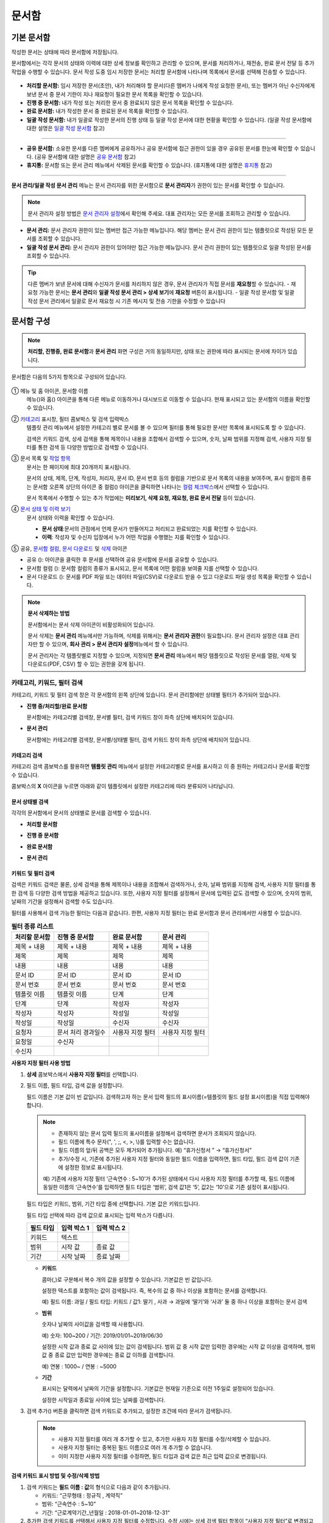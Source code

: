 .. _documents:

==========
문서함
==========

------------------
기본 문서함
------------------


작성한 문서는 상태에 따라 문서함에 저장됩니다.

문서함에서는 각각 문서의 상태와 이력에 대한 상세 정보를 확인하고 관리할 수 있으며, 문서를 처리하거나, 재전송, 완료 문서 전달 등 추가 작업을 수행할 수 있습니다. 문서 작성 도중 임시 저장한 문서는 처리할 문서함에 나타나며 목록에서 문서를 선택해 전송할 수 있습니다.

.. figure:: resources/document_inbox.png
   :alt: 문서함 메뉴
   :width: 700px


-  **처리할 문서함:** 임시 저장한 문서(초안), 내가 처리해야 할 문서(다른 멤버가 나에게 작성 요청한 문서), 또는 멤버가 아닌 수신자에게 보낸 문서 중 문서 기한이 지나 재요청이 필요한 문서 목록을 확인할 수 있습니다.

-  **진행 중 문서함:** 내가 작성 또는 처리한 문서 중 완료되지 않은 문서 목록을 확인할 수 있습니다.

-  **완료 문서함:** 내가 작성한 문서 중 완료된 문서 목록을 확인할 수 있습니다.

-  **일괄 작성 문서함:** 내가 일괄로 작성한 문서의 진행 상태 등 일괄 작성 문서에 대한 현황을 확인할 수 있습니다. (일괄 작성 문서함에 대한 설명은 `일괄 작성 문서함 <#bulksend-documents>`__\  참고)

--------------------------

- **공유 문서함:** 소유한 문서를 다른 멤버에게 공유하거나 공유 문서함에 접근 권한이 있을 경우 공유된 문서를 한눈에 확인할 수 있습니다. (공유 문서함에 대한 설명은 `공유 문서함 <#shared-documents>`__\  참고)

- **휴지통:** 문서함 또는 문서 관리 메뉴에서 삭제된 문서를 확인할 수 있습니다. (휴지통에 대한 설명은 `휴지통 <#trash>`__\  참고)

-------------------------

**문서 관리/일괄 작성 문서 관리** 메뉴는 문서 관리자를 위한 문서함으로 **문서 관리자**\ 가 권한이 있는 문서를 확인할 수 있습니다.

.. note::

   문서 관리자 설정 방법은  `문서 관리자 설정 <chapter2.html#docmanager-permissions>`__\ 에서 확인해 주세요. 대표 관리자는 모든 문서를 조회하고 관리할 수 있습니다.


-  **문서 관리:** 문서 관리자 권한이 있는 멤버만 접근 가능한 메뉴입니다. 해당 멤버는 문서 관리 권한이 있는 템플릿으로 작성된 모든 문서를 조회할 수 있습니다.

-  **일괄 작성 문서 관리:** 문서 관리자 권한이 있어야만 접근 가능한 메뉴입니다. 문서 관리 권한이 있는 템플릿으로 일괄 작성된 문서를 조회할 수 있습니다. 


.. tip::

   다른 멤버가 보낸 문서에 대해 수신자가 문서를 처리하지 않은 경우, 문서 관리자가 직접 문서를 **재요청**\ 할 수 있습니다. 
   - 재요청 가능한 문서는 **문서 관리**\ 와 **일괄 작성 문서 관리 > 상세 보기**\ 에 **재요청** 버튼이 표시됩니다.
   - 일괄 작성 문서함 및 일괄 작성 문서 관리에서 일괄로 문서 재요청 시 기존 메시지 및 전송 기한을 수정할 수 있습니다





---------------
문서함 구성
---------------

.. note::

   **처리할, 진행중, 완료 문서함**\ 과 **문서 관리** 화면 구성은 거의 동일하지만, 상태 또는 권한에 따라 표시되는 문서에 차이가 있습니다.


문서함은 다음의 5가지 항목으로 구성되어 있습니다.


.. figure:: resources/inbox_layout.png
   :alt: 문서함 형태
   :width: 700px


① 메뉴 및 홈 아이콘, 문서함 이름
   메뉴(|image2|)와 홈(|image3|) 아이콘을 통해 다른 메뉴로 이동하거나 대시보드로 이동할 수 있습니다. 현재 표시되고 있는 문서함의 이름을
   확인할 수 있습니다.

②  `카테고리 <#category>`__ 표시창, 필터 콤보박스 및 검색 입력박스
   템플릿 관리 메뉴에서 설정한 카테고리 별로 문서를 볼 수 있으며 필터를 통해 필요한 문서만 목록에 표시되도록 할 수 있습니다.

   검색은 키워드 검색, 상세 검색을 통해 제목이나 내용을 조합해서 검색할 수 있으며, 숫자, 날짜 범위를 지정해 검색, 사용자 지정 필터를 통한 검색 등 다양한 방법으로 검색할 수 있습니다.

③ 문서 목록 및 `작업 항목 <#additional-work>`__
   문서는 한 페이지에 최대 20개까지 표시됩니다. 

   문서의 상태, 제목, 단계, 작성자, 처리자, 문서 ID, 문서 번호 등의 컬럼을 기반으로 문서 목록의 내용을 보여주며, 표시 컬럼의 종류는 문서함 오른쪽 상단의 아이콘 중 컬럼(|image4|) 아이콘을 클릭하면 나타나는 `컬럼 체크박스 <#document-column>`__\ 에서 선택할 수 있습니다. 

   문서 목록에서 수행할 수 있는 추가 작업에는 **미리보기, 삭제 요청, 재요청, 완료 문서 전달** 등이 있습니다.

④ `문서 상태 및 이력 보기 <#history>`__
   문서 상태와 이력을 확인할 수 있습니다.

   - **문서 상태**\ :문서의 관점에서 언제 문서가 만들어지고 처리되고 완료되었는 지를 확인할 수 있습니다.

   - **이력**\ : 작성자 및 수신자 입장에서 누가 어떤 작업을 수행했는 지를 확인할 수 있습니다.

⑤ 공유, `문서함 컬럼 <#document-column>`__, `문서 다운로드 <#document-download>`__ 및 `삭제 <#document-delete>`__ 아이콘

- 공유 (|image1|): 아이콘을 클릭한 후 문서를 선택하여 공유 문서함에 문서를 공유할 수 있습니다.

- 문서함 컬럼 (|image4|): 문서함 컬럼의 종류가 표시되고, 문서 목록에 어떤 컬럼을 보여줄 지를 선택할 수 있습니다.

- 문서 다운로드 (|image5|): 문서를 PDF 파일 또는 데이터 파일(CSV)로 다운로드 받을 수 있고 다운로드 파일 생성 목록을 확인할 수 있습니다. 
   

.. note::

   **문서 삭제하는 방법**

   문서함에서는 문서 삭제 아이콘이 비활성화되어 있습니다.

   문서 삭제는 **문서 관리** 메뉴에서만 가능하며, 삭제를 위해서는 **문서 관리자 권한**\ 이 필요합니다. 문서 관리자 설정은 대표 관리자만 할 수 있으며, **회사 관리 > 문서 관리자 설정**\ 메뉴에서 할 수 있습니다.

   문서 관리자는 각 템플릿별로 지정할 수 있으며, 지정되면 **문서 관리** 메뉴에서 해당 템플릿으로 작성된 문서를 열람, 삭제 및 다운로드(PDF, CSV) 할 수 있는 권한을 갖게 됩니다.


.. _category:

카테고리, 키워드, 필터 검색
~~~~~~~~~~~~~~~~~~~~~~~~~~~~~

카테고리, 키워드 및 필터 검색 창은 각 문서함의 왼쪽 상단에 있습니다.
문서 관리함에만 상태별 필터가 추가되어 있습니다.

-  **진행 중/처리할/완료 문서함**

   문서함에는 카테고리별 검색창, 문서별 필터, 검색 키워드 창이 좌측 상단에 배치되어 있습니다.

-  **문서 관리**

   문서함에는 카테고리별 검색창, 문서별/상태별 필터, 검색 키워드 창이 좌측 상단에 배치되어 있습니다.


카테고리 검색
-------------------

카테고리 검색 콤보박스를 활용하면 **템플릿 관리** 메뉴에서 설정한 카테고리별로 문서를 표시하고 이 중 원하는 카테고리나 문서를 확인할 수 있습니다.

콤보박스의 **X** 아이콘을 누르면 아래와 같이 템플릿에서 설정한 카테고리에 따라 분류되어 나타납니다.

.. figure:: resources/category_search.png
   :alt: 카테고리 검색 콤보박스
   :width: 500px


문서 상태별 검색
------------------------

각각의 문서함에서 문서의 상태별로 문서를 검색할 수 있습니다.

-  **처리할 문서함**

|image6|

-  **진행 중 문서함**

|image7|

-  **완료 문서함**

|image8|

-  **문서 관리**

|image9|



키워드 및 필터 검색
-----------------------------

검색은 키워드 검색은 물론, 상세 검색을 통해 제목이나 내용을 조합해서 검색하거나, 숫자, 날짜 범위를 지정해 검색, 사용자 지정 필터를 통한 검색 등 다양한 검색 방법을 제공하고 있습니다. 또한, 사용자 지정 필터를 설정해서 문서에 입력된 값도 검색할 수 있으며, 숫자의 범위, 날짜의 기간을 설정해서 검색할 수도 있습니다.

필터를 사용해서 검색 가능한 필터는 다음과 같습니다. 한편, 사용자 지정 필터는 완료 문서함과 문서 관리에서만 사용할 수 있습니다.

.. table:: **필터 종류 리스트**

   ============== ==================== =================== ===================
   처리할 문서함   진행 중 문서함         완료 문서함         문서 관리
   ============== ==================== =================== ===================
   제목 + 내용      제목 + 내용          제목 + 내용         제목 + 내용
   제목             제목                 제목               제목
   내용             내용                 내용               내용
   문서 ID          문서 ID              문서 ID            문서 ID 
   문서 번호         문서 번호            문서 번호          문서 번호
   템플릿 이름       템플릿 이름          단계                단계
   단계              단계                작성자              작성자
   작성자            작성자               작성일              작성일
   작성일            작성일               수신자              수신자
   요청자           문서 처리 경과일수   사용자 지정 필터    사용자 지정 필터                      
   요청일           수신자  
   수신자                                  
   ============== ==================== =================== ===================

**사용자 지정 필터 사용 방법**

1. **상세** 콤보박스에서 **사용자 지정 필터**\ 를 선택합니다.

   |image10|

2. 필드 이름, 필드 타입, 검색 값을 설정합니다.

   필드 이름은 기본 값이 빈 값입니다. 검색하고자 하는 문서 입력 필드의 표시이름(=템플릿의 필드 설정 표시이름)을 직접 입력해야 합니다.

   .. note::

      - 존재하지 않는 문서 입력 필드의 표시이름을 설정해서 검색하면 문서가 조회되지 않습니다.

      - 필드 이름에 특수 문자(", ', ;, <, >, \\)를 입력할 수는 없습니다.

      - 필드 이름의 앞/뒤 공백은 모두 제거되어 추가됩니다. 예) “휴가신청서 ” → “휴가신청서”

      - 추가/수정 시, 기존에 추가된 사용자 지정 필터와 동일한 필드 이름을 입력하면, 필드 타입, 필드 검색 값이 기존에 설정한 정보로 표시됩니다.

      예) 기존에 사용자 지정 필터 ‘근속연수 : 5~10’가 추가된 상태에서 다시 사용자 지정 필터를 추가할 때, 필드 이름에 동일한 이름의 ‘근속연수’를 입력하면 필드 타입은 ‘범위’, 검색 값1은 ‘5’, 값2는 ‘10’으로 기존 설정이 표시됩니다.

   필드 타입은 키워드, 범위, 기간 타입 중에 선택합니다. 기본 값은 키워드입니다.

   필드 타입 선택에 따라 검색 값으로 표시되는 입력 박스가 다릅니다.

   ========= ============= =============
   필드 타입  입력 박스 1    입력 박스 2
   ========= ============= =============
   키워드     텍스트       
   범위       시작 값        종료 값
   기간       시작 날짜      종료 날짜
   ========= ============= =============


   -  **키워드**

      콤마(,)로 구분해서 복수 개의 값을 설정할 수 있습니다. 기본값은 빈 값입니다.

      설정한 텍스트를 포함하는 값이 검색됩니다. 즉, 복수의 값 중 하나 이상을 포함하는 문서를 검색합니다.

      예) 필드 이름: 과일 / 필드 타입: 키워드 / 값1: 딸기 , 사과 → 과일에 ‘딸기’와 ‘사과’ 둘 중 하나 이상을 포함하는 문서 검색

   -  **범위**

      숫자나 날짜의 사이값을 검색할 때 사용합니다. 

      예) 숫자: 100~200 / 기간: 2019/01/01~2019/06/30

      설정한 시작 값과 종료 값 사이에 있는 값이 검색됩니다. 범위 값 중 시작 값만 입력한 경우에는 시작 값 이상을 검색하며, 범위 값 중 종료
      값만 입력한 경우에는 종료 값 이하를 검색합니다. 

      예) 연봉 : 1000~ / 연봉 : ~5000

   -  **기간**

      표시되는 달력에서 날짜의 기간을 설정합니다. 기본값은 현재일 기준으로 이전 1주일로 설정되어 있습니다.

      설정한 시작일과 종료일 사이에 있는 날짜를 검색합니다.

3. 검색 추가(|image11|) 버튼을 클릭하면 검색 키워드로 추가되고, 설정한 조건에 따라 문서가 검색됩니다.

   .. note::

      - 사용자 지정 필터를 여러 개 추가할 수 있고, 추가한 사용자 지정 필터를 수정/삭제할 수 있습니다.

      - 사용자 지정 필터는 중복된 필드 이름으로 여러 개 추가할 수 없습니다.

      - 이미 지정한 사용자 지정 필터를 수정하면, 필드 타입과 검색 값은 최근 입력 값으로 변경됩니다.



**검색 키워드 표시 방법 및 수정/삭제 방법**

1. 검색 키워드는 **필드 이름 : 값**\ 의 형식으로 다음과 같이 추가됩니다.

   -  키워드: “근무형태 : 정규직 , 계약직”

   -  범위: “근속연수 : 5~10”

   -  기간: “근로계약기간_년월일 : 2018-01-01~2018-12-31“

2. 추가한 검색 키워드를 선택해서 사용자 지정 필터를 수정합니다. 
   수정 시에는 상세 검색 필터 항목이 “사용자 지정 필터”로 변경되고 선택한 필터의 필드 이름, 필드 타입, 검색 값이 표시됩니다.

3. 추가한 검색 키워드는 오른쪽의 **X**\ 아이콘을 클릭해 삭제합니다.


.. _additional_work:

문서함별 작업 항목
~~~~~~~~~~~~~~~~~~

각 문서함의 목록에서 수행할 수 있는 추가 작업에는 미리보기, 재요청, 완료 문서 전달 등이 있습니다.


-  **처리할 문서함**

   편집, 검토하기, 재요청, 미리보기, 수정, 취소, 공유, 완료 문서 전달 설정, 다운로드를 할 수 있습니다. 
   *반려된 문서 및 초안 문서는 삭제 가능합니다. 

-  **진행 중 문서함**

   재요청, 미리보기, 수정, 취소, 공유, 완료 문서 전달 설정, 다운로드를 할 수 있습니다.

-  **완료 문서함**

   미리보기, 공유, 새 문서 작성, 전달(완료 문서), 리마인더 설정, 다운로드를 할 수 있습니다.

-  **문서 관리**

   미리보기, 취소, 완료 문서 전달, 삭제, 새 문서 작성, 다운로드 및 문서를 삭제할 수 있습니다. 문서는 **문서 관리**\ 에서만 삭제할 수 있습니다.


.. _history:

상태 및 이력보기
~~~~~~~~~~~~~~~~

문서함 목록에서 문서를 선택하면 해당 문서의 상태와 이력을 화면 오른쪽에서 확인할 수 있습니다.

-  **문서 상태**\ : 워크플로우 단계별로 문서가 언제, 누구에 의해 작성/처리되었는지 표시

-  **이력**\ : 작성자 및 수신자 관점에서 시간 순으로 누가 어떤 작업을 수행했는지 표시

   .. figure:: resources/document_status.png
      :alt: 문서 상태 탭
      :width: 500px




.. _document_download:

문서 다운로드
~~~~~~~~~~~~~~~~

eformsign에서 작성된 문서는 **PDF로 다운로드**\ 하거나 입력된 내용을 포함한 문서 **데이터 파일**\ 을 별도로 다운로드할 수 있습니다. 

.. note::

   💡 **데이터 파일이란?**

   문서 내 입력된 내용을 포함하여 문서 제목, 문서 ID, 수신자 등 문서 메타데이터를 확인할 수 있는 파일로 CSV 파일 형식으로 다운로드됩니다. 

PDF 파일로 다운로드 
-------------------------------


1. **문서함/문서 관리** 메뉴에서 문서 다운로드(|image12|) 아이콘을 클릭합니다.
2. 문서 목록 왼쪽에 표시된 체크박스를 선택하여 다운로드할 문서를 선택합니다.
3. **문서 다운로드** 버튼을 클릭합니다.
4. 문서 다운로드 팝업에서 **감사추적증명서 포함** 여부를 선택하고 **다운로드** 버튼을 클릭합니다.

.. figure:: resources/download_popup.png
   :alt: 문서 다운로드 팝업
   :width: 400px

.. tip::

   💡 **문서 PDF 파일 20개 이상 다운로드하는 방법**

   문서함에는 기본 20개의 문서가 목록에 표시되며, 문서 다운로드 시에도 기본 20개 단위로 다운로드됩니다.
   아래의 방법을 활용하시면 최대 100건의 문서를 한번에 다운로드할 수 있습니다. 

   1. **문서함/문서 관리** 메뉴의 화면 하단에서 목록에 표시되는 문서 개수를 선택할 수 있습니다.

   .. figure:: resources/document-list-100.png
      :alt: 문서함 목록 100개씩 보기
      :width: 700px


   2. **50개씩 보기** 또는 **100개씩 보기**\ 를 선택합니다. 

   3. 오른쪽 상단의 문서 다운로드(|image12|) 아이콘을 클릭합니다.
   4. 문서 목록 왼쪽에 표시된 체크박스를 모두 선택한 후 **문서 다운로드** 버튼을 클릭합니다.
   5. 문서 다운로드 팝업에서 **감사추적증명서 포함** 여부를 선택하고 파일명을 입력한 후 **생성하기** 버튼을 클릭합니다.
   6. **다운로드 파일 생성 목록** 팝업에서 **새로 고침**\ 을 클릭합니다. 

   .. figure:: resources/document-download-popup.png
      :alt: 문서 다운로드 생성 목록1
      :width: 600px

   7. 다운로드 버튼이 활성화된 것을 확인할 수 있습니다. **다운로드** 버튼을 클릭하면 문서가 다운로드됩니다.

   .. figure:: resources/document-download-popup1.png
      :alt: 문서 다운로드 생성 목록2
      :width: 600px

   ❗ 20개 이상의 문서를 PDF 파일로 다운로드할 경우, 다운로드 파일 생성 목록(|image17|)에서 다운로드 및 확인할 수 있습니다. 




데이터 파일 다운로드
-------------------------------


1. **완료 문서함/문서 관리** 메뉴에서 데이터 파일 생성(|image14|) 아이콘을 클릭합니다.
2. 문서 목록 왼쪽에 표시된 체크박스를 선택하여 다운로드할 문서를 선택합니다.
3. **데이터 파일 생성** 버튼을 클릭합니다.
4. **데이터 파일 생성** 팝업에서 컬럼 및 범위 등을 선택하고 파일명 및 비밀번호를 입력합니다.

.. figure:: resources/cvs_file_popup.png
   :alt: 데이터파일 생성 팝업
   :width: 400px

.. tip::

   💡 **문서 내 입력된 데이터 추출 방법**

   문서 내 입력된 데이터를 추출하려면 왼쪽 상단의 템플릿 또는 문서별로 필터를 선택한 후 **데이터 파일 생성**\ 을 클릭합니다. 
   컬럼 선택 시 모든 컬럼으로 선택한 후 다운로드하면 입력된 데이터가 다운로드됩니다. 


5. **생성하기** 버튼을 클릭합니다.

6. **다운로드 파일 생성 목록** 팝업에서 왼쪽 하단의 새로 고침을 클릭하면 **다운로드** 버튼이 활성화됩니다. **다운로드**\ 를 클릭하면 파일이 다운로드됩니다. 
   *데이터 용량에 따라 파일 생성 시 시간이 소요될 수 있습니다.
 
   .. figure:: resources/cvs_file_list_popup.png
      :alt: 데이터파일 생성 목록 팝업
      :width: 600px


.. note::

   **다운로드 파일 생성 목록**

   다운로드 파일 생성 목록(|image17|) 아이콘을 클릭하면 이미 생성된 파일, 생성 중인 파일 목록을 확인할 수 있습니다. 
   파일이 생성 중일 경우 중도에 취소할 수 있으며, 생성 완료된 문서는 목록에서 다시 다운로드하거나 삭제할 수 있습니다. 다운로드 파일은 생성된 후 7일 이내에 언제든지 다시 다운로드할 수 있으며, 7일 후에는 자동 삭제됩니다. 

   .. figure:: resources/cvs_file_list_popup1.png
      :alt: 데이터파일 생성 목록 팝업
      :width: 600px


.. tip::

   **일괄 작성 문서함/일괄 작성 문서 관리에서 문서 다운로드하기**

   일괄 작성으로 보낸 문서는 일괄 작성 문서함에서 다운로드할 수 있습니다.

   1. **일괄 작성 문서함** 목록에서 다운로드할 문서의 **상세 보기**\ 를 클릭합니다.

   2. 다운로드할 문서를 목록에서 선택한 후 **문서 다운로드** 또는 **데이터 파일 생성**\ 을 클릭합니다. 

   .. figure:: resources/bulksend_download.png
      :alt: 데이터파일 생성 목록 팝업
      :width: 700px



.. _set_reminder:

리마인더 설정하기
~~~~~~~~~~~~~~~~~~~~~~~~~~~~~

완료 문서함에서는 문서에 대한 리마인더가 필요한 경우 알림을 설정할 수 있습니다. 예를 들어, 갱신 계약이 필요한 경우 갱신일자가 도래했음을 알려주는 알림을 설정할 수 있습니다. 

1. 완료 문서함으로 이동합니다.
2. 리마인더를 설정할 문서 제목 아래 리마인더 설정 버튼을 클릭합니다.

   .. figure:: resources/set_reminder.png
      :alt: 완료문서함-리마인더 설정
      :width: 600px

3. 리마인더 알림 설정 팝업에서 알림일, 메시지, 수신자를 설정합니다. 수신자는 그룹 또는 멤버만 선택할 수 있습니다.

   .. figure:: resources/set_reminder_popup.png
      :alt: 리마인더 설정 팝업
      :width: 500px

4. 저장 버튼을 클릭하면 리마인더 설정이 완료됩니다.
5. 설정된 알림은 설정된 시간에 수신자의 이메일로 전송됩니다.

.. note::

   리마인더가 설정된 경우 문서 제목 아래 버튼명이 **리마인더 수정**\ 으로 변경되며, **리마인더 수정**\ 을 클릭하여 설정 사항을 변경할 수 있습니다. 

   .. figure:: resources/edit_reminder.png
      :alt: 리마인더 수
      :width: 400px


.. _document_delete:

문서 삭제하기
~~~~~~~~~~~~~

eformsign에서는 지정된 관리자만 문서를 삭제할 수 있습니다.

1. 문서함 목록에서 오른쪽 상단에 있는 삭제(|image13|) 아이콘을 클릭합니다.

2. 삭제할 문서를 선택한 후 **삭제** 버튼을 클릭합니다.

3. 삭제 확인 팝업창에서 **예**\ 를 클릭하면 문서가 삭제됩니다.

.. _document_column:

문서함 컬럼 설정
~~~~~~~~~~~~~~~~

문서함 오른쪽 상단의 아이콘 중 컬럼(|image4|) 아이콘을 클릭하면 목록에서 어떤 컬럼을 표시할 지 선택할 수 있습니다.

   .. figure:: resources/column_type.png
      :alt: 문서함 컬럼 설정 아이콘

---------------------------------------------------

.. _mydocuments:

-----------------
내 문서 보관함
-----------------

**내 문서 보관함**\ 에는 **내 파일로 문서 작성** 과정에서 **문서 시작하기** 전 단계에서 **저장**\ 을 클릭하여 저장한 문서들이 보관됩니다. 

**내 파일로 문서 작성**\ 을 통해 작성한 문서를 저장한 후 매번 새로 만들 필요없이 템플릿처럼 활용할 수 있습니다.


1. 사이드바 메뉴 또는 대시보드에서 **내 문서 보관함**\ 을 클릭하여 이동합니다.

   .. figure:: resources/draftbox-menu.png
      :alt: 내 문 보관함 메뉴
      :width: 700px


2. 저장된 문서 목록에서 원하는 문서의 **열기** 버튼을 클릭합니다.


   .. figure:: resources/draftbox-documentlist.png
      :alt: 임시 보관함
      :width: 700px


3. **내 파일로 문서 작성** 화면에서 문서를 수정한 후 전송합니다.


.. tip::

   **내 파일로 문서 작성**\ 을 클릭하면 문서 파일 선택 팝업에서 **내 컴퓨터에서 파일을 선택**\ 하거나 **최근 문서**\ 를 선택할 수 있습니다. 이때 최근 문서가 **내 문서 보관함**\ 에 저장된 문서가 최신순으로 표시됩니다.



.. note::

   내 파일로 문서 작성하는 방법은 `내 파일로 문서 작성하기 <chapter3.html#id2>`__ 를 참고해 주세요.


--------------------------------------------------

.. _bulksend_documents:

-------------------------
일괄 작성 문서함
-------------------------

일괄 작성 문서함에서는 일괄 작성으로 대량 전송한 문서를 한 눈에 볼 수 있습니다. 일괄 작성한 문서의 진행 상황을 확인하고, 예약 전송 변경, 취소 또는 재요청 등을 할 수 있습니다. 

.. figure:: resources/bulksend-documents.png
   :alt: 일괄 작성 문서함




**일괄 작성 시 엑셀 업로드 파일 다운로드**

일괄 작성 시 엑셀 파일 업로드를 통해 일괄 작성 데이터를 입력한 경우, 일괄 작성 문서함에서 해당 엑셀 파일을 다운로드 받을 수 있습니다. 
엑셀 파일 업로드한 일괄 작성 문서의 경우 아래와 같이 문서함에 **다운로드** 링크가 표시됩니다. 
다운로드를 클릭한 후 다운로드 사유 입력하고 다운로드 버튼을 클릭하면 파일이 다운로드 됩니다. 

※다운로드 사유는 **회사 관리 > 활동 이력 관리** 메뉴의 **다운로드 이력** 화면에 기록됩니다.


.. figure:: resources/bulksend-documents-excel-download.png
   :alt: 일괄 작성 문서함-엑셀 다운로드



**일괄 작성 문서 예약 변경**

아직 전송이 안된 예약 전송 문서는 일괄 작성 문서함에서 예약 변경을 할 수 있습니다. 
예약 변경이 가능한 문서는 아래와 같이 목록에 버튼이 표시됩니다. 예약 변경 또는 문서 전송 취소를 할 수 있습니다. 


.. figure:: resources/bulksend-schedule-change.png
   :alt: 일괄 작성 문서함-예약 변경



**일괄 작성 문서 - 상세 보기**


일괄 작성한 문서 목록에서 **상세 보기**\ 를 클릭하면 전송된 문서의 응답 여부, 단계 상태 등을 확인할 수 있습니다.

.. figure:: resources/bulksend-documents.png
   :alt: 일괄 작성 문서함


- 문서의 응답/미응답 여부 확인
- 일괄 또는 개별 재요청, 문서 취소, 다운로드(PDF, CSV 파일) 가능
- 문서별 단계, 상태 및 이력 확인 가능

.. figure:: resources/bulksend-documents-detail.png
   :alt: 일괄 작성 문서함-상세보기

.. caution::

   **재요청 시 수신자 정보를 수정해서 보낼 수 있나요?** 

   일괄로 재요청 시 수신자 정보는 수정할 수 없으며, 처음 입력한 이메일 주소 또는 휴대폰 번호로 전송됩니다.

   수신자 정보를 변경해야 할 경우 개별로 재요청 버튼을 클릭하여 재요청해야 합니다.
   개별로 재요청 시 이메일 주소 또는 휴대폰 번호를 수정하여 전송할 수 있습니다. 



.. note::

   한번에 대량으로 문서를 전송할 수 있는 문서 일괄 작성 방법은 `일괄 작성으로 문서 대량 전송하기 <chapter3.html#bulksend>`__ 를 참고해 주세요.



--------------------------------------------------


.. _shared_documents:

-------------------------
공유 문서함
-------------------------

공유 문서함에서는 공유 문서함을 만들어 내가 소유한 문서를 다른 멤버들과 공유하거나 다른 멤버들이 나에게 공유한 문서를 확인할 수 있습니다. 

.. figure:: resources/shared-documents-box.png
   :alt: 공유 문서함

멤버는 공유 문서함 메뉴에서 공유 문서함을 생성할 수 있으며 해당 공유 문서함에 접근할 수 있는 멤버 또는 그룹을 선택할 수 있습니다.

공유 문서함에 추가하고 싶은 문서가 있다면 처리할 문서함, 진행 중 문서함 또는 완료 문서함에서 원하는 문서를 공유 문서함에 추가할 수 있습니다.


**공유 문서함 만들기**

1. 사이드바 메뉴에서 공유 문서함을 클릭합니다.
2. 공유 문서함 추가 버튼을 클릭하여 공유 문서함 폴더를 생성합니다.
3. 팝업창에 문서함 이름 및 설명을 입력하고 문서함 접근 권한을 부여할 멤버/그룹을 선택합니다.

.. figure:: resources/create-shared-documentbox.png
   :alt: 공유 문서함 만들기

4. 생성된 공유 문서함 옆의 더보기(⋯) 버튼을 클릭해 문서함에 대한 설정을 합니다.

   .. figure:: resources/shared-documentbox-setting.png
      :alt: 공유 문서함 설정

   - **일반 설정:** 문서함 이름, 설명, 문서함에 접근 권한이 부여된 멤버를 설정합니다.

   - **자동 공유 규칙 설정:** 해당 문서함에 자동으로 공유될 문서에 대한 규칙을 설정합니다.
      문서 제목에 포함된 문구와 문서 종류를 설정하면 규칙에 따라 자동으로 공유 문서함에 문서가 공유됩니다. 

      예를 들어, 문서 제목에 포함된 문구를 "계약서"로 설정하고 문서 종류를 "템플릿 없이 내 파일로 작성된 문서"로 설정하면 내 파일로 작성된 문서 중 문서 제목에서 "계약서"가 포함된 문서는 해당 문서함에 공유됩니다.


   - **소유자 변경:** 해당 공유 문서함의 소유자를 변경합니다.

   .. note::

      ❗공유 문서함을 생성한 멤버는 자동으로 해당 공유 문서함의 소유자가 됩니다.

   - **삭제:** 공유 문서함을 삭제합니다. 문서함을 삭제할 경우 문서함에 공유된 모든 문서가 공유 해제됩니다.

.. tip::

   **Tip. 자동 공유 규칙 설정 방법**

   1. 자동 공유 규칙을 설정하고자 하는 공유 문서함 옆의 더 보기(⋯) 버튼을 클릭하고 자동 공유 규칙 설정 옵션을 클릭합니다.

   2. 팝업창에서 해당 공유 문서함에 특정 문서를 자동으로 공유하기 위한 규칙을 설정합니다. 아래 두 가지 조건을 각각 또는 모두 설정할 수 있습니다.

      - **문서 제목에 포함된 문구:** 문구를 추가하면 해당 문구가 문서 제목에 포함된 문서가 자동으로 공유 문서함에 추가됩니다. 여러 개의 문구를 설정할 수 있으며, 설정한 문구 중 하나의 문구만 문서 제목에 포함되면 해당 문서가 공유됩니다.

      - **문서 종류:** 공유하고자 하는 템플릿 이름을 선택하면 해당 템플릿으로 문서 작성 시 공유 문서함에 자동으로 공유됩니다. 템플릿 없이 내 파일로 작성한 문서를 선택하면 내 파일로 작성한 문서 모두 또는 문서 제목에 포함된 문구에 설정된 문구가 있을 경우 해당 문구가 포함된 문서가 공유 문서함에 공유됩니다.

      예를 들어, 문서 제목에 포함된 문구를 "계약서"로 설정하고 문서 종류를 "템플릿 없이 내 파일로 작성된 문서"로 설정하면 내 파일로 작성된 문서 중 문서 제목에서 "계약서"가 포함된 문서는 해당 문서함에 공유됩니다.

      .. figure:: resources/shared-rule-setting.png
         :alt: 자동 공유 규칙
         :width: 400px



**공유 문서함에 문서 추가하기**  

.. note::

   작성된 문서는 **처리할 문서함, 진행 중 문서함, 완료 문서함**\ 에서 공유할 수 있습니다. 

1. 문서함으로 이동합니다. 
2. 문서 이름 아래의 **공유**\ 를 클릭한 후 공유할 공유 문서함을 선택합니다.

   .. figure:: resources/share-document.png
      :alt: 문서 공유하기

.. tip::

   문서함 목록에서 여러 개의 문서를 동시에 공유하려면 문서함 우측 상단의 **공유 아이콘**\ (|image1|)을 클릭합니다.
   공유할 문서를 체크한 후 **공유** 버튼을 클릭하고 공유할 문서함을 선택합니다.


--------------------------------------------------

.. _trash:

-------------------------
휴지통
-------------------------

내가 작성한 문서 또는 문서 관리 권한이 있는 문서를 삭제하거나 설정에 의해 문서의 보관 기간이 지난 경우, 해당 문서는 휴지통으로 이동됩니다. 
휴지통으로 이동된 문서는 14일 동안 보관되며 이후 완전 삭제됩니다. 

.. figure:: resources/trash.png
   :alt: 휴지통

**①   카테고리 표시창, 필터 콤보박스 및 검색 입력박스**

카테고리 별로 문서를 볼 수 있으며 필터를 통해 필요한 문서만 목록에 표시되도록 할 수 있습니다. 또한 키워드를 입력하여 문서를 검색할 수 있습니다.

**②   문서 복원, 삭제 및 다운로드 등**
   •  복원: 선택한 문서를 복원합니다. 복원 버튼 클릭 시 문서는 기존에 있던 문서함으로 돌아갑니다.
   •  완전 삭제: 선택한 문서를 시스템에서 완전 삭제합니다. 본인이 삭제한 문서만 완전 삭제 가능합니다.
   •  문서 다운로드: 문서를 PDF 파일로 다운로드합니다. 다운로드 시 사유를 입력해야 합니다.
   •  데이터 파일 생성: 문서 내 입력된 데이터를 CSV파일로 생성합니다.
   •  데이터 파일 생성 목록: 데이터 파일 생성을 통해 생성된 파일 목록을 확인할 수 있으며, 데이터 파일을 다운로드 할 수 있습니다. 
   •  문서함 컬럼(|image4|): 문서함 컬럼의 종류가 표시되고, 문서 목록에 어떤 컬럼을 보여줄 지를 선택할 수 있습니다.


**③   문서 목록 및 작업 항목**

문서는 한 페이지에 최대 20개까지 표시됩니다. 문서 제목, 삭제 시 마지막 문서 상태, 작성자, 삭제자를 확인할 수 있습니다. 
문서 목록에서 수행할 수 있는 추가 작업에는 미리보기, 복원, 완전 삭제 등이 있습니다.



.. caution::

   **유의사항**

   - 휴지통 메뉴는 모든 멤버에게 표시되지만, 권한에 따라(대표 관리자, 문서 관리자, 멤버) 보여지는 문서 목록과 가능한 작업이 다릅니다.
   - 삭제된 문서는 휴지통에 14일 동안 보관 후 완전 삭제되며, 수동으로 완전 삭제 또는 복원도 가능합니다.
   - 문서 복원은 수동으로 삭제된 문서에 대해서만 가능합니다.
   - 휴지통에 보관된 문서 중 본인이 삭제한 문서는 완전 삭제를 할 수 있으며, 자동 삭제된 문서는 대표 관리자 또는 문서 관리자만 완전 삭제 가능합니다. 권한에 따라 완전 삭제 가능한 문서가 다릅니다.
   - 완전 삭제된 문서는 복원이 불가합니다. 
   - 권한에 따라 삭제할 수 있는 문서는 다음과 같습니다.
      - 대표 관리자: 문서 관리 메뉴에서 확인할 수 있는 멤버가 작성한 모든 문서
      - 문서 관리자: 문서 관리 메뉴에서 삭제 권한을 부여받은 문서
      - 멤버: 처리할 문서함에서 본인이 작성한 초안 및 본인이 작성한 문서 중 본인에게 반려된 문서



.. |image1| image:: resources/share_icon.png
   :width: 25px
.. |image2| image:: resources/menu_icon_2.png
   :width: 25px
.. |image3| image:: resources/home_icon_2.png
   :width: 25px
.. |image4| image:: resources/column_icon.png
   :width: 35px
.. |image5| image:: resources/download_icon.png
   :width: 90px
.. |image6| image:: resources/actionrequiredbox-status-search.png
   :width: 700px
.. |image7| image:: resources/inprocessbox-status-search.png
   :width: 700px
.. |image8| image:: resources/completedbox-status-search.png
   :width: 700px
.. |image9| image:: resources/documentmanage_status_search.png
   :width: 700px
.. |image10| image:: resources/userdefined_search1.png
.. |image11| image:: resources/searchplus.png
.. |image12| image:: resources/pdf_download_icon.png
   :width: 25px
.. |image13| image:: resources/delete_icon1.png
.. |image14| image:: resources/csv_download_icon.png
   :width: 25px
.. |image17| image:: resources/csv_file_list_icon.png
   :width: 25px
